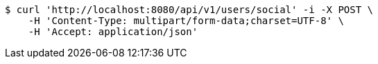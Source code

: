 [source,bash]
----
$ curl 'http://localhost:8080/api/v1/users/social' -i -X POST \
    -H 'Content-Type: multipart/form-data;charset=UTF-8' \
    -H 'Accept: application/json'
----